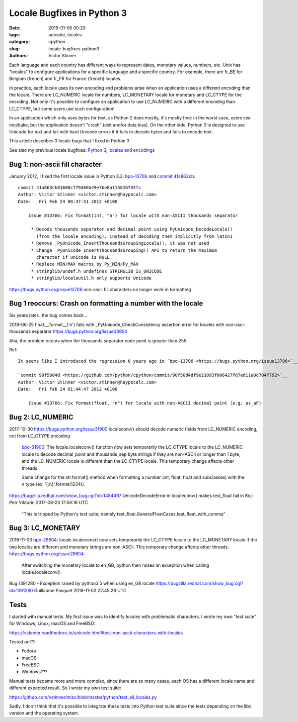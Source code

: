 +++++++++++++++++++++++++++
Locale Bugfixes in Python 3
+++++++++++++++++++++++++++

:date: 2019-01-05 00:20
:tags: unicode, locales
:category: cpython
:slug: locale-bugfixes-python3
:authors: Victor Stinner

Each language and each country has different ways to represent dates, monetary
values, numbers, etc. Unix has "locales" to configure applications for a
specific language and a specific country. For example, there are fr_BE for
Belgium (french) and fr_FR for France (french) locales.

In practice, each locale uses its own encoding and problems arise when an
application uses a different encoding than the locale. There are LC_NUMERIC
locale for numbers, LC_MONETARY locale for monetary and LC_CTYPE for the
encoding. Not only it's possible to configure an application to use LC_NUMERIC
with a different encoding than LC_CTYPE, but some users use such configuration!

In an application which only uses bytes for text, as Python 2 does mostly, it's
mostly fine: in the worst case, users see mojibake, but the application doesn't
"crash" (exit and/or data loss). On the other side, Python 3 is designed to use
Unicode for text and fail with hard Unicode errors if it fails to decode bytes
and fails to encode text.

This article describes 3 locale bugs that I fixed in Python 3.

See also my previous locale bugfixes: `Python 3, locales and encodings
<{filename}/python3_locales_encodings.rst>`_

Bug 1: non-ascii fill character
===============================

January 2012, I fixed the first locale issue in Python 3.3: `bpo-13706
<https://bugs.python.org/issue13706>`__ and `commit 41a863cb
<https://github.com/python/cpython/commit/41a863cb81608c779d60b49e7be8a115816734fc>`__::

   commit 41a863cb81608c779d60b49e7be8a115816734fc
   Author: Victor Stinner <victor.stinner@haypocalc.com>
   Date:   Fri Feb 24 00:37:51 2012 +0100

       Issue #13706: Fix format(int, "n") for locale with non-ASCII thousands separator

        * Decode thousands separator and decimal point using PyUnicode_DecodeLocale()
          (from the locale encoding), instead of decoding them implicitly from latin1
        * Remove _PyUnicode_InsertThousandsGroupingLocale(), it was not used
        * Change _PyUnicode_InsertThousandsGrouping() API to return the maximum
          character if unicode is NULL
        * Replace MIN/MAX macros by Py_MIN/Py_MAX
        * stringlib/undef.h undefines STRINGLIB_IS_UNICODE
        * stringlib/localeutil.h only supports Unicode


https://bugs.python.org/issue13706
non-ascii fill characters no longer work in formatting


Bug 1 reoccurs: Crash on formatting a number with the locale
============================================================

Six years later.. the bug comes back...

2018-06-25
float.__format__('n') fails with _PyUnicode_CheckConsistency assertion error for locales with non-ascii thousands separator
https://bugs.python.org/issue33954

Aha, the problem occurs when the thousands separator code point is greater than 255.

Ref::

   It seems like I introduced the regression 6 years ago in `bpo-13706 <https://bugs.python.org/issue13706>`__:

   `commit 90f50d4d <https://github.com/python/cpython/commit/90f50d4df9e21093f006427fd7ed11a0d704f792>`__
   Author: Victor Stinner <victor.stinner@haypocalc.com>
   Date:   Fri Feb 24 01:44:47 2012 +0100

       Issue #13706: Fix format(float, "n") for locale with non-ASCII decimal point (e.g. ps_aF)


Bug 2: LC_NUMERIC
=================

2017-10-30
https://bugs.python.org/issue31900
localeconv() should decode numeric fields from LC_NUMERIC encoding, not from LC_CTYPE encoding

   `bpo-31900 <https://bugs.python.org/issue31900>`__: The locale.localeconv() function now sets temporarily the LC_CTYPE locale to the LC_NUMERIC locale to decode decimal_point and thousands_sep byte strings if they are non-ASCII or longer than 1 byte, and the LC_NUMERIC locale is different than the LC_CTYPE locale. This temporary change affects other threads.

   Same change for the str.format() method when formatting a number (int, float, float and subclasses) with the n type (ex: '{:n}'.format(1234)).

https://bugzilla.redhat.com/show_bug.cgi?id=1484497
UnicodeDecodeError in localeconv() makes test_float fail in Koji
Petr Viktorin 2017-08-23 17:58:16 UTC

   "This is tripped by Python's test suite, namely
   test_float.GeneralFloatCases.test_float_with_comma"


Bug 3: LC_MONETARY
==================

2016-11-03
`bpo-28604 <https://bugs.python.org/issue28604>`__: locale.localeconv() now sets temporarily the LC_CTYPE locale to the LC_MONETARY locale if the two locales are different and monetary strings are non-ASCII. This temporary change affects other threads.
https://bugs.python.org/issue28604

   After switching the monetary locale to en_GB, python then raises an exception when calling locale.localeconv()

Bug 1391280 - Exception raised by python3.5 when using en_GB locale
https://bugzilla.redhat.com/show_bug.cgi?id=1391280
Guillaume Pasquet 2016-11-02 22:45:28 UTC


Tests
=====

I started with manual tests. My first issue was to identify locales with
problematic characters. I wrote my own "test suite" for Windows, Linux, macOS
and FreeBSD:

https://vstinner.readthedocs.io/unicode.html#test-non-ascii-characters-with-locales

Tested on??:

* Fedora
* macOS
* FreeBSD
* Windows???


Manual tests became more and more complex, since there are so many cases, each
OS has a different locale name and different expected result. So I wrote my own
test suite:

https://github.com/vstinner/misc/blob/master/python/test_all_locales.py

Sadly, I don't think that it's possible to integrate these tests into Python
test suite since the tests depending on the libc version and the operating
system.

